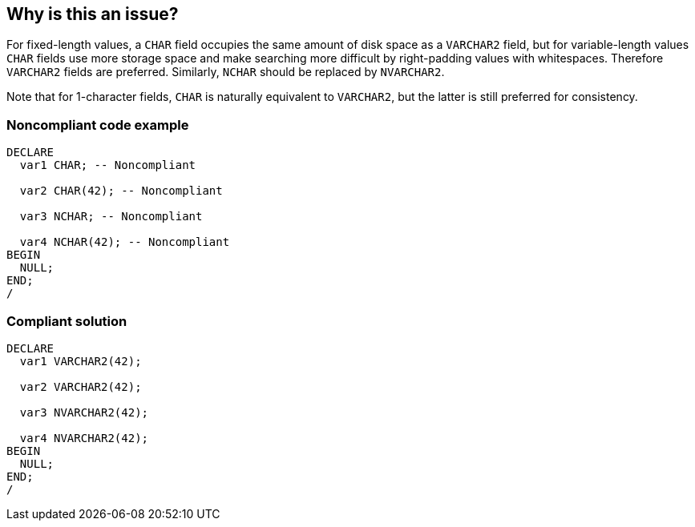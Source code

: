 == Why is this an issue?

For fixed-length values, a ``++CHAR++`` field occupies the same amount of disk space as a ``++VARCHAR2++`` field, but for variable-length values ``++CHAR++`` fields use more storage space and make searching more difficult by right-padding values with whitespaces. Therefore ``++VARCHAR2++`` fields are preferred. Similarly, ``++NCHAR++`` should be replaced by ``++NVARCHAR2++``.


Note that for 1-character fields, ``++CHAR++`` is naturally equivalent to ``++VARCHAR2++``, but the latter is still preferred for consistency.


=== Noncompliant code example

[source,sql]
----
DECLARE
  var1 CHAR; -- Noncompliant

  var2 CHAR(42); -- Noncompliant

  var3 NCHAR; -- Noncompliant

  var4 NCHAR(42); -- Noncompliant
BEGIN
  NULL;
END;
/
----


=== Compliant solution

[source,sql]
----
DECLARE
  var1 VARCHAR2(42); 

  var2 VARCHAR2(42);

  var3 NVARCHAR2(42); 

  var4 NVARCHAR2(42);
BEGIN
  NULL;
END;
/
----


ifdef::env-github,rspecator-view[]

'''
== Implementation Specification
(visible only on this page)

=== Message

Make "xxx" a "yyy".


'''
== Comments And Links
(visible only on this page)

=== on 28 Jan 2015, 19:12:10 Ann Campbell wrote:
\[~dinesh.bolkensteyn] this description is copied from Nemo. I think the wording may be off: \"``++CHAR++`` occupies *the same amount* of disk space and RAM than ``++VARCHAR2++``..."


Will you comment, please?

=== on 8 May 2015, 15:24:02 Dinesh Bolkensteyn wrote:
\[~ann.campbell.2] I understand the confusion. What is meant is that CHAR uses at least as many bytes as VARCHAR2.


Refer to AskTom for the better explanation ;) \https://asktom.oracle.com/pls/asktom/f?p=100:11:0::::P11_QUESTION_ID:123212348063

=== on 11 May 2015, 13:29:32 Ann Campbell wrote:
please double-check my update [~dinesh.bolkensteyn]

=== on 11 May 2015, 14:10:31 Dinesh Bolkensteyn wrote:
Perfect

endif::env-github,rspecator-view[]
